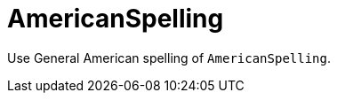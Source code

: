 :navtitle: AmericanSpelling
:keywords: reference, rule, AmericanSpelling

= AmericanSpelling

Use General American spelling of `AmericanSpelling`.



